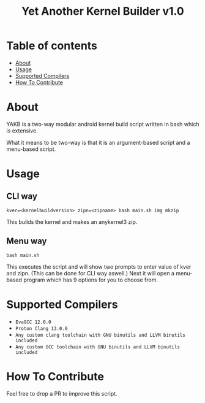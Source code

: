 #+TITLE: Yet Another Kernel Builder v1.0

* Table of contents
:PROPERTIES:
:TOC:
:END:
:CONTENTS:
- [[#about][About]]
- [[#usage][Usage]]
- [[#supported-compilers][Supported Compilers]]
- [[#how-to-contribute][How To Contribute]]
:END:

* About

YAKB is a two-way modular android kernel build script written in bash which is extensive.

What it means to be two-way is that it is an argument-based script and a menu-based script.

* Usage

** CLI way

#+BEGIN_SRC shell
  kver=<kernelbuildversion> zipn=<zipname> bash main.sh img mkzip
#+END_SRC

This builds the kernel and makes an anykernel3 zip.

** Menu way

#+BEGIN_SRC shell
  bash main.sh
#+END_SRC

This executes the script and will show two prompts to enter value of kver and zipn. (This can be done for CLI way aswell.)
Next it will open a menu-based program which has 9 options for you to choose from.

* Supported Compilers

+ =EvaGCC 12.0.0=
+ =Proton Clang 13.0.0=
+ =Any custom clang toolchain with GNU binutils and LLVM binutils included=
+ =Any custom GCC toolchain with GNU binutils and LLVM binutils included=

* How To Contribute

Feel free to drop a PR to improve this script.
